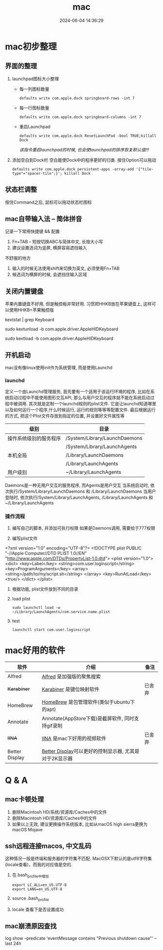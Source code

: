 #+title: mac
#+date: 2024-06-04 14:36:29
#+hugo_section: docs
#+hugo_bundle: os/mac
#+export_file_name: index
#+hugo_weight: 2
#+hugo_draft: false
#+hugo_auto_set_lastmod: t
#+hugo_custom_front_matter: :bookCollapseSection false

* mac初步整理
** 界面的整理
   1. launchpad图标大小整理
      - 每一列图标数量
         : defaults write com.apple.dock springboard-rows -int 7
      - 每一行图标数量
        : defaults write com.apple.dock springboard-columns -int 7
      - 重启Launchpad
        : defaults write com.apple.dock ResetLaunchPad -bool TRUE;killall Dock
        /该指令重启launchpad的时候, 也会使launchpad的排序恢复默认值!!!/
   2. 添加空白到Dock栏
      空白能使Dock中的程序更好的归类. 按住Option可以拖动
      : defaults write com.apple.dock persistent-apps -array-add '{"tile-type"="spacer-tile";}'; killall Dock
** 状态栏调整
   按住Command之后, 鼠标可以拖动状态栏图标
** mac自带输入法 -- 简体拼音
   记录一下常用快捷键 && 配置
   1. Fn+TAB -- 短按切换ABC与简体中文, 长按大小写
   2. 建议设置选词为竖屏, 横屏容易遮挡输入

   #+attr_shortcode: info
   #+begin_hint
   不舒服的地方
   1. 输入的时候无法使用shift来切换为英文, 必须使用Fn+TAB
   2. 候选词为横屏的时候, 会遮挡住输入区域
   #+end_hint

** 关闭内置键盘
   苹果内置键盘不好用, 但是触控板非常好用.
   习惯把HHKB放在苹果键盘上, 这样可以使用HHKB+苹果触控版

   #+BEGIN_EXAMPLE shell
   # For newer versions on MacOS / alternative solution:
   # List loaded kexts for keyboard
   kextstat | grep Keyboard
   # It's going to output something like:
   # 81    0 0xffffff7f833c5000 0xb000     0xb000     com.apple.driver.AppleHIDKeyboard (208) 96DDE905-9D31-38A9-96B7-FB28573587C8 <43 6 5 3>
   # com.apple.driver.AppleHIDKeyboard is loaded kext identifier.

   # If you want to plug-in Apple Magic Keyboard / some other Bluetooth keyboard, turn it off first. Then follow the instruction below.
   # To disable keyboard:
   sudo kextunload -b com.apple.driver.AppleHIDKeyboard
   # To enable it back:
   sudo kextload -b com.apple.driver.AppleHIDKeyboard
   #+END_EXAMPLE
** 开机启动
   mac没有像linux使用init作为系统管理, 而是使用Launchd
*** launchd
    定义一个由Launchd管理服务,
    首先要有一个适用于该运行环境的程序, 比如在系统启动过程中不能使用图形交互API, 那么与用户交互的程序就不能在系统启动过程中被调用.
    其次就是定制一个launchd规则的plist文件. 它是让launchd知道哪里以及如何运行一个程序,什么时候运行, 运行的规则等等等配置文件. 最后根据运行的方式, 把这个Plist文件存放到指定的位置, 并设置好文件属性等

    | 级别                   | 目录                          |
    |------------------------+-------------------------------|
    | 操作系统级别的服务程序 | /System/Library/LaunchDaemons |
    |                        | /System/Library/LaunchAgents  |
    |------------------------+-------------------------------|
    | 本机全局               | /Library/LaunchDaemons        |
    |                        | /Library/LaunchAgents         |
    |------------------------+-------------------------------|
    | 用户级别               | ~/Library/LaunchAgents        |
    |------------------------+-------------------------------|
    Daemons是一种无用户交互的服务程序, 而Agents是用户交互
    当系统启动时, 依次执行/System/Library/LaunchDaemons 和 /Library/LaunchDaemons
    当用户登陆时, 依次执行/System/Library/LaunchAgents, /Library/LaunchAgents 和 ~/Library/LaunchAgents
*** 操作流程
    1. 编写自己的脚本, 并添加可执行权限
       如果是Daemons调用, 需要给于777权限
    2. 编写plist文件
       #+BEGIN_EXAMPLE xml
<?xml version="1.0" encoding="UTF-8"?>
<!DOCTYPE plist PUBLIC "-//Apple Computer//DTD PLIST 1.0//EN" "http://www.apple.com/DTDs/PropertyList-1.0.dtd">
<plist version="1.0">
    <dict>
        <key>Label</key>
        <string>com.user.loginscript</string>
        <key>ProgramArguments</key>
        <array>
            <string>/path/to/my/script.sh</string>
        </array>
        <key>RunAtLoad</key>
        <true/>
    </dict>
</plist>
       #+END_EXAMPLE
    3. 根据功能, plist文件放到不同的目录
    4. load plist
       : sudo launchctl load -w ~/Library/LaunchAgents/com.service.name.plist
    5. test
       : launchctl start com.user.loginscript
* mac好用的软件
  | 软件           | 介绍                                                   | 备注   |
  |----------------+--------------------------------------------------------+--------|
  | Alfred         | [[https://www.alfredapp.com][Alfred]] 是加强版的聚焦搜索                              |        |
  | +Karabiner+      | [[https://pqrs.org/index.html][Karabiner]] 是键位映射软件                               | 已舍弃 |
  | HomeBrew       | [[https://brew.sh/index_zh-cn][HomeBrew]] 是包管理软件(类似于ubuntu下的apt)             |        |
  | Annotate       | Annotate(AppStore下载)是截屏软件, 同时支持gif录制      |        |
  | +IINA+           | [[https://www.iina.io][IINA]] 是mac下好用的视频软件                             | 已舍弃 |
  | Better Display | [[https://github.com/waydabber/BetterDisplay][Better Display]]可以更好的控制显示器, 尤其是对于2K显示器 |        |
  |----------------+--------------------------------------------------------+--------|

* Q & A
** mac卡顿处理
   1. 删除Macintosh HD/系统/资源库/Caches中的文件
   2. 删除Macintosh HD/资源库/Caches中的文件
   3. 如果以上无效, 建议更换操作系统版本, 比如从macOS high sierra更换为macOS Mojave
** ssh远程连接macos, 中文乱码
   这种情况一般是终端和服务器的字符集不匹配.
   MacOSX下默认的是utf8字符集(locale查看)，而我的对应值是空的.

   1. 在.bash_profile中增加
      #+BEGIN_EXAMPLE
      export LC_ALL=en_US.UTF-8
      export LANG=en_US.UTF-8
      #+END_EXAMPLE
   2. source .bash_profile
   3. locale 查看下是否设置成功
** mac崩溃原因查找
   #+BEGIN_EXAMPLE shell
   # 打印mac 24小时崩溃的原因
   # 常见原因
   # 5 -- 正常关机
   # 3 -- 硬件关机 (holding the power button)
   log show --predicate 'eventMessage contains "Previous shutdown cause"' --last 24h
   #+END_EXAMPLE
